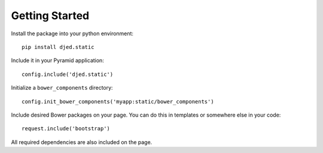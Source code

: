 Getting Started
===============

Install the package into your python environment::

    pip install djed.static

Include it in your Pyramid application::

    config.include('djed.static')

Initialize a ``bower_components`` directory::

    config.init_bower_components('myapp:static/bower_components')

Include desired Bower packages on your page. You can do this in templates or
somewhere else in your code::

    request.include('bootstrap')

All required dependencies are also included on the page.
